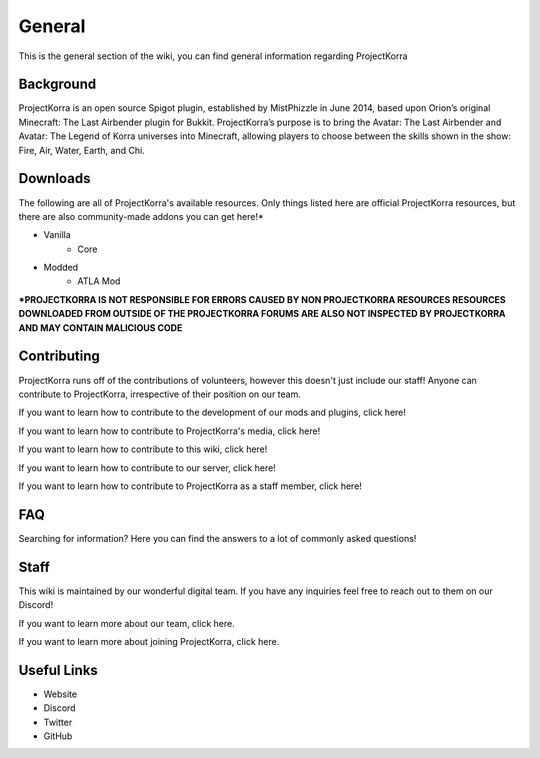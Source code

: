 .. _general:
=======
General
=======

This is the general section of the wiki, you can find general information regarding ProjectKorra

Background
============
ProjectKorra is an open source Spigot plugin, established by MistPhizzle in June 2014, based upon Orion’s original Minecraft: The Last Airbender plugin for Bukkit. ProjectKorra’s purpose is to bring the Avatar: The Last Airbender and Avatar: The Legend of Korra universes into Minecraft, allowing players to choose between the skills shown in the show: Fire, Air, Water, Earth, and Chi.


Downloads
===============
The following are all of ProjectKorra's available resources. Only things listed here are official ProjectKorra resources, but there are also community-made addons you can get here!*

- Vanilla
    - Core

- Modded
    - ATLA Mod

**\*PROJECTKORRA IS NOT RESPONSIBLE FOR ERRORS CAUSED BY NON PROJECTKORRA RESOURCES RESOURCES DOWNLOADED FROM OUTSIDE OF THE PROJECTKORRA FORUMS ARE ALSO NOT INSPECTED BY PROJECTKORRA AND MAY CONTAIN MALICIOUS CODE** 

Contributing
============
ProjectKorra runs off of the contributions of volunteers, however this doesn't just include our staff! Anyone can contribute to ProjectKorra, irrespective of their position on our team.

If you want to learn how to contribute to the development of our mods and plugins, click here!

If you want to learn how to contribute to ProjectKorra's media, click here!

If you want to learn how to contribute to this wiki, click here!

If you want to learn how to contribute to our server, click here!

If you want to learn how to contribute to ProjectKorra as a staff member, click here!

FAQ
===
Searching for information? Here you can find the answers to a lot of commonly asked questions!

Staff
=====
This wiki is maintained by our wonderful digital team. If you have any inquiries feel free to reach out to them on our Discord!

If you want to learn more about our team, click here.

If you want to learn more about joining ProjectKorra, click here.


Useful Links
============

- Website
- Discord
- Twitter
- GitHub
